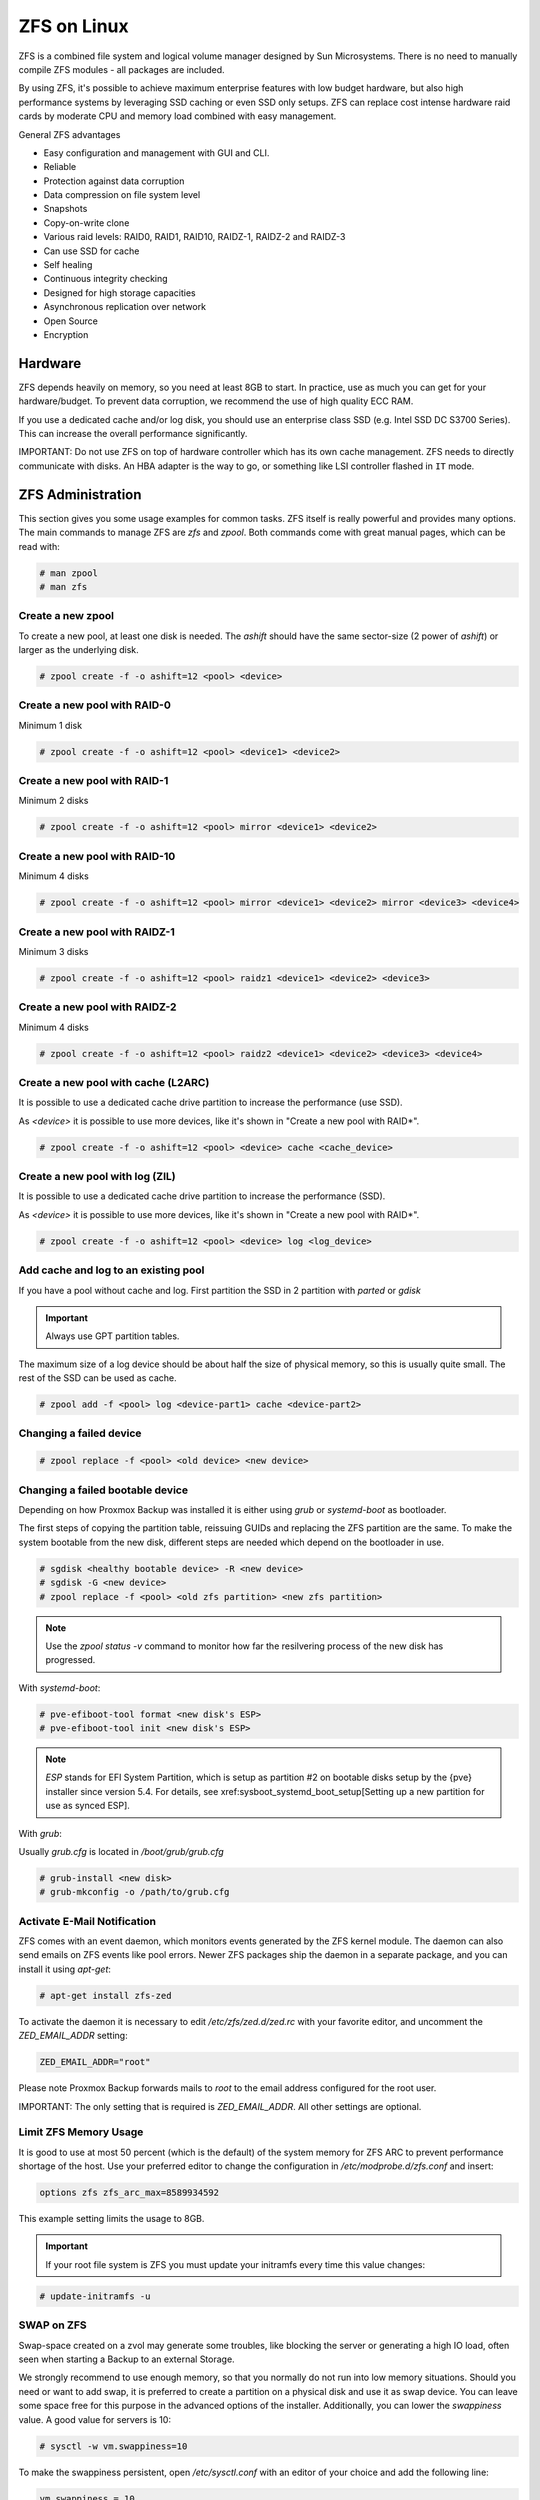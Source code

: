 
.. _chapter-zfs:

ZFS on Linux
------------

ZFS is a combined file system and logical volume manager designed by
Sun Microsystems. There is no need to manually compile ZFS modules - all
packages are included.

By using ZFS, it's possible to achieve maximum enterprise features with
low budget hardware, but also high performance systems by leveraging
SSD caching or even SSD only setups. ZFS can replace cost intense
hardware raid cards by moderate CPU and memory load combined with easy
management.

General ZFS advantages

* Easy configuration and management with GUI and CLI.
* Reliable
* Protection against data corruption
* Data compression on file system level
* Snapshots
* Copy-on-write clone
* Various raid levels: RAID0, RAID1, RAID10, RAIDZ-1, RAIDZ-2 and RAIDZ-3
* Can use SSD for cache
* Self healing
* Continuous integrity checking
* Designed for high storage capacities
* Asynchronous replication over network
* Open Source
* Encryption

Hardware
~~~~~~~~~

ZFS depends heavily on memory, so you need at least 8GB to start. In
practice, use as much you can get for your hardware/budget. To prevent
data corruption, we recommend the use of high quality ECC RAM.

If you use a dedicated cache and/or log disk, you should use an
enterprise class SSD (e.g. Intel SSD DC S3700 Series). This can
increase the overall performance significantly.

IMPORTANT: Do not use ZFS on top of hardware controller which has its
own cache management. ZFS needs to directly communicate with disks. An
HBA adapter is the way to go, or something like LSI controller flashed
in ``IT`` mode.


ZFS Administration
~~~~~~~~~~~~~~~~~~

This section gives you some usage examples for common tasks. ZFS
itself is really powerful and provides many options. The main commands
to manage ZFS are `zfs` and `zpool`. Both commands come with great
manual pages, which can be read with:

.. code-block:: console

  # man zpool
  # man zfs

Create a new zpool
^^^^^^^^^^^^^^^^^^

To create a new pool, at least one disk is needed. The `ashift` should
have the same sector-size (2 power of `ashift`) or larger as the
underlying disk.

.. code-block:: console

  # zpool create -f -o ashift=12 <pool> <device>

Create a new pool with RAID-0
^^^^^^^^^^^^^^^^^^^^^^^^^^^^^

Minimum 1 disk

.. code-block:: console

  # zpool create -f -o ashift=12 <pool> <device1> <device2>

Create a new pool with RAID-1
^^^^^^^^^^^^^^^^^^^^^^^^^^^^^

Minimum 2 disks

.. code-block:: console

  # zpool create -f -o ashift=12 <pool> mirror <device1> <device2>

Create a new pool with RAID-10
^^^^^^^^^^^^^^^^^^^^^^^^^^^^^^

Minimum 4 disks

.. code-block:: console

  # zpool create -f -o ashift=12 <pool> mirror <device1> <device2> mirror <device3> <device4>

Create a new pool with RAIDZ-1
^^^^^^^^^^^^^^^^^^^^^^^^^^^^^^

Minimum 3 disks

.. code-block:: console

  # zpool create -f -o ashift=12 <pool> raidz1 <device1> <device2> <device3>

Create a new pool with RAIDZ-2
^^^^^^^^^^^^^^^^^^^^^^^^^^^^^^

Minimum 4 disks

.. code-block:: console

  # zpool create -f -o ashift=12 <pool> raidz2 <device1> <device2> <device3> <device4>

Create a new pool with cache (L2ARC)
^^^^^^^^^^^^^^^^^^^^^^^^^^^^^^^^^^^^

It is possible to use a dedicated cache drive partition to increase
the performance (use SSD).

As `<device>` it is possible to use more devices, like it's shown in
"Create a new pool with RAID*".

.. code-block:: console

  # zpool create -f -o ashift=12 <pool> <device> cache <cache_device>

Create a new pool with log (ZIL)
^^^^^^^^^^^^^^^^^^^^^^^^^^^^^^^^

It is possible to use a dedicated cache drive partition to increase
the performance (SSD).

As `<device>` it is possible to use more devices, like it's shown in
"Create a new pool with RAID*".

.. code-block:: console

  # zpool create -f -o ashift=12 <pool> <device> log <log_device>

Add cache and log to an existing pool
^^^^^^^^^^^^^^^^^^^^^^^^^^^^^^^^^^^^^

If you have a pool without cache and log. First partition the SSD in
2 partition with `parted` or `gdisk`

.. important:: Always use GPT partition tables.

The maximum size of a log device should be about half the size of
physical memory, so this is usually quite small. The rest of the SSD
can be used as cache.

.. code-block:: console

  # zpool add -f <pool> log <device-part1> cache <device-part2>


Changing a failed device
^^^^^^^^^^^^^^^^^^^^^^^^

.. code-block:: console

  # zpool replace -f <pool> <old device> <new device>


Changing a failed bootable device
^^^^^^^^^^^^^^^^^^^^^^^^^^^^^^^^^

Depending on how Proxmox Backup was installed it is either using `grub` or `systemd-boot`
as bootloader.

The first steps of copying the partition table, reissuing GUIDs and replacing
the ZFS partition are the same. To make the system bootable from the new disk,
different steps are needed which depend on the bootloader in use.

.. code-block:: console

  # sgdisk <healthy bootable device> -R <new device>
  # sgdisk -G <new device>
  # zpool replace -f <pool> <old zfs partition> <new zfs partition>

.. NOTE:: Use the `zpool status -v` command to monitor how far the resilvering process of the new disk has progressed.

With `systemd-boot`:

.. code-block:: console

  # pve-efiboot-tool format <new disk's ESP>
  # pve-efiboot-tool init <new disk's ESP>

.. NOTE:: `ESP` stands for EFI System Partition, which is setup as partition #2 on
  bootable disks setup by the {pve} installer since version 5.4. For details, see
  xref:sysboot_systemd_boot_setup[Setting up a new partition for use as synced ESP].

With `grub`:

Usually `grub.cfg` is located in `/boot/grub/grub.cfg`

.. code-block:: console

  # grub-install <new disk>
  # grub-mkconfig -o /path/to/grub.cfg


Activate E-Mail Notification
^^^^^^^^^^^^^^^^^^^^^^^^^^^^

ZFS comes with an event daemon, which monitors events generated by the
ZFS kernel module. The daemon can also send emails on ZFS events like
pool errors. Newer ZFS packages ship the daemon in a separate package,
and you can install it using `apt-get`:

.. code-block:: console

  # apt-get install zfs-zed

To activate the daemon it is necessary to edit `/etc/zfs/zed.d/zed.rc` with your
favorite editor, and uncomment the `ZED_EMAIL_ADDR` setting:

.. code-block:: console

  ZED_EMAIL_ADDR="root"

Please note Proxmox Backup forwards mails to `root` to the email address
configured for the root user.

IMPORTANT: The only setting that is required is `ZED_EMAIL_ADDR`. All
other settings are optional.

Limit ZFS Memory Usage
^^^^^^^^^^^^^^^^^^^^^^

It is good to use at most 50 percent (which is the default) of the
system memory for ZFS ARC to prevent performance shortage of the
host. Use your preferred editor to change the configuration in
`/etc/modprobe.d/zfs.conf` and insert:

.. code-block:: console

  options zfs zfs_arc_max=8589934592

This example setting limits the usage to 8GB.

.. IMPORTANT:: If your root file system is ZFS you must update your initramfs every time this value changes:

.. code-block:: console

  # update-initramfs -u


SWAP on ZFS
^^^^^^^^^^^

Swap-space created on a zvol may generate some troubles, like blocking the
server or generating a high IO load, often seen when starting a Backup
to an external Storage.

We strongly recommend to use enough memory, so that you normally do not
run into low memory situations. Should you need or want to add swap, it is
preferred to create a partition on a physical disk and use it as swap device.
You can leave some space free for this purpose in the advanced options of the
installer. Additionally, you can lower the `swappiness` value. 
A good value for servers is 10:

.. code-block:: console

  # sysctl -w vm.swappiness=10

To make the swappiness persistent, open `/etc/sysctl.conf` with
an editor of your choice and add the following line:

.. code-block:: console

  vm.swappiness = 10

.. table:: Linux kernel `swappiness` parameter values
  :widths:auto

  ====================  ===============================================================
   Value                Strategy
  ====================  ===============================================================
   vm.swappiness = 0    The kernel will swap only to avoid an 'out of memory' condition
   vm.swappiness = 1    Minimum amount of swapping without disabling it entirely.
   vm.swappiness = 10   Sometimes recommended to improve performance when sufficient memory exists in a system.
   vm.swappiness = 60   The default value.
   vm.swappiness = 100  The kernel will swap aggressively.
  ====================  ===============================================================

ZFS Compression
^^^^^^^^^^^^^^^

To activate compression:
.. code-block:: console

  # zpool set compression=lz4 <pool>

We recommend using the `lz4` algorithm, since it adds very little CPU overhead.
Other algorithms such as `lzjb` and `gzip-N` (where `N` is an integer `1-9` representing
the compression ratio, 1 is fastest and 9 is best compression) are also available.
Depending on the algorithm and how compressible the data is, having compression enabled can even increase
I/O performance.

You can disable compression at any time with:
.. code-block:: console

  # zfs set compression=off <dataset>

Only new blocks will be affected by this change.

.. _local_zfs_special_device:

ZFS Special Device
^^^^^^^^^^^^^^^^^^

Since version 0.8.0 ZFS supports `special` devices. A `special` device in a
pool is used to store metadata, deduplication tables, and optionally small
file blocks.

A `special` device can improve the speed of a pool consisting of slow spinning
hard disks with a lot of metadata changes. For example workloads that involve
creating, updating or deleting a large number of files will benefit from the
presence of a `special` device. ZFS datasets can also be configured to store
whole small files on the `special` device which can further improve the
performance. Use fast SSDs for the `special` device.

.. IMPORTANT:: The redundancy of the `special` device should match the one of the
  pool, since the `special` device is a point of failure for the whole pool.

.. WARNING:: Adding a `special` device to a pool cannot be undone!

Create a pool with `special` device and RAID-1:

.. code-block:: console

  # zpool create -f -o ashift=12 <pool> mirror <device1> <device2> special mirror <device3> <device4>

Adding a `special` device to an existing pool with RAID-1:

.. code-block:: console

  # zpool add <pool> special mirror <device1> <device2>

ZFS datasets expose the `special_small_blocks=<size>` property. `size` can be
`0` to disable storing small file blocks on the `special` device or a power of
two in the range between `512B` to `128K`. After setting the property new file
blocks smaller than `size` will be allocated on the `special` device.

.. IMPORTANT:: If the value for `special_small_blocks` is greater than or equal to
  the `recordsize` (default `128K`) of the dataset, *all* data will be written to
  the `special` device, so be careful!

Setting the `special_small_blocks` property on a pool will change the default
value of that property for all child ZFS datasets (for example all containers
in the pool will opt in for small file blocks).

Opt in for all file smaller than 4K-blocks pool-wide:

.. code-block:: console

  # zfs set special_small_blocks=4K <pool>

Opt in for small file blocks for a single dataset:

.. code-block:: console

  # zfs set special_small_blocks=4K <pool>/<filesystem>

Opt out from small file blocks for a single dataset:

.. code-block:: console

  # zfs set special_small_blocks=0 <pool>/<filesystem>

Troubleshooting
^^^^^^^^^^^^^^^

Corrupted cachefile

In case of a corrupted ZFS cachefile, some volumes may not be mounted during
boot until mounted manually later.

For each pool, run:

.. code-block:: console

  # zpool set cachefile=/etc/zfs/zpool.cache POOLNAME

and afterwards update the `initramfs` by running:

.. code-block:: console

  # update-initramfs -u -k all

and finally reboot your node.

Sometimes the ZFS cachefile can get corrupted, and `zfs-import-cache.service`
doesn't import the pools that aren't present in the cachefile.

Another workaround to this problem is enabling the `zfs-import-scan.service`,
which searches and imports pools via device scanning (usually slower).
